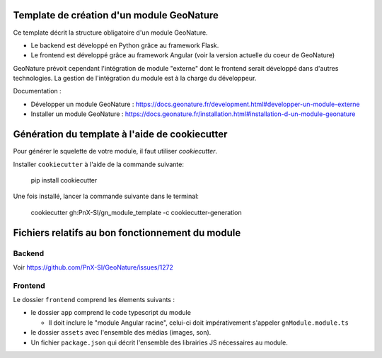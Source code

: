 Template de création d'un module GeoNature
==========================================

Ce template décrit la structure obligatoire d'un module GeoNature.

- Le backend est développé en Python grâce au framework Flask.
- Le frontend est développé grâce au framework Angular (voir la version actuelle du coeur de GeoNature)

GeoNature prévoit cependant l'intégration de module "externe" dont le frontend serait développé dans d'autres technologies. La gestion de l'intégration du module est à la charge du développeur.

Documentation : 

- Développer un module GeoNature : https://docs.geonature.fr/development.html#developper-un-module-externe
- Installer un module GeoNature : https://docs.geonature.fr/installation.html#installation-d-un-module-geonature

Génération du template à l'aide de cookiecutter
===============================================

Pour générer le squelette de votre module, il faut utiliser `cookiecutter`.

Installer ``cookiecutter`` à l'aide de la commande suivante:

  pip install cookiecutter

Une fois installé, lancer la commande suivante dans le terminal:

  cookiecutter gh:PnX-SI/gn_module_template -c cookiecutter-generation

Fichiers relatifs au bon fonctionnement du module
=================================================

Backend
-------

Voir https://github.com/PnX-SI/GeoNature/issues/1272

Frontend
--------

Le dossier ``frontend`` comprend les élements suivants :

- le dossier ``app`` comprend le code typescript du module

  - Il doit inclure le "module Angular racine", celui-ci doit impérativement s'appeler ``gnModule.module.ts`` 

- le dossier ``assets`` avec l'ensemble des médias (images, son).
    
- Un fichier ``package.json`` qui décrit l'ensemble des librairies JS nécessaires au module.
